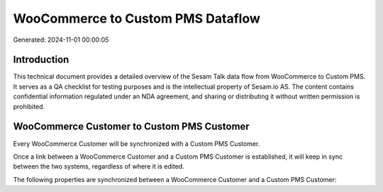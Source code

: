 ==================================
WooCommerce to Custom PMS Dataflow
==================================

Generated: 2024-11-01 00:00:05

Introduction
------------

This technical document provides a detailed overview of the Sesam Talk data flow from WooCommerce to Custom PMS. It serves as a QA checklist for testing purposes and is the intellectual property of Sesam.io AS. The content contains confidential information regulated under an NDA agreement, and sharing or distributing it without written permission is prohibited.

WooCommerce Customer to Custom PMS Customer
-------------------------------------------
Every WooCommerce Customer will be synchronized with a Custom PMS Customer.

Once a link between a WooCommerce Customer and a Custom PMS Customer is established, it will keep in sync between the two systems, regardless of where it is edited.

The following properties are synchronized between a WooCommerce Customer and a Custom PMS Customer:

.. list-table::
   :header-rows: 1

   * - WooCommerce Customer Property
     - Custom PMS Customer Property
     - Custom PMS Data Type


